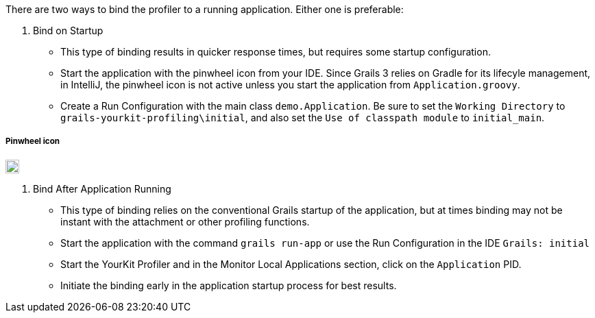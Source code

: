 There are two ways to bind the profiler to a running application. Either one is preferable:

1. Bind on Startup
- This type of binding results in quicker response times, but requires some startup configuration.
- Start the application with the pinwheel icon  from your IDE. Since Grails 3 relies on Gradle for its lifecyle management,
in IntelliJ, the pinwheel icon is not active unless you start the application from `Application.groovy`.
- Create a Run Configuration with the main class `demo.Application`. Be sure to set the `Working Directory` to
`grails-yourkit-profiling\initial`, and also set the `Use of classpath module` to `initial_main`.

===== Pinwheel icon
image::pinwheel.jpg[20,20]

2. Bind After Application Running
- This type of binding relies on the conventional Grails startup of the application, but at times binding may not be instant
with the attachment or other profiling functions.
- Start the application with the command `grails run-app` or use the Run Configuration in the IDE `Grails: initial`
- Start the YourKit Profiler and in the Monitor Local Applications section, click on the `Application` PID.
- Initiate the binding early in the application startup process for best results.